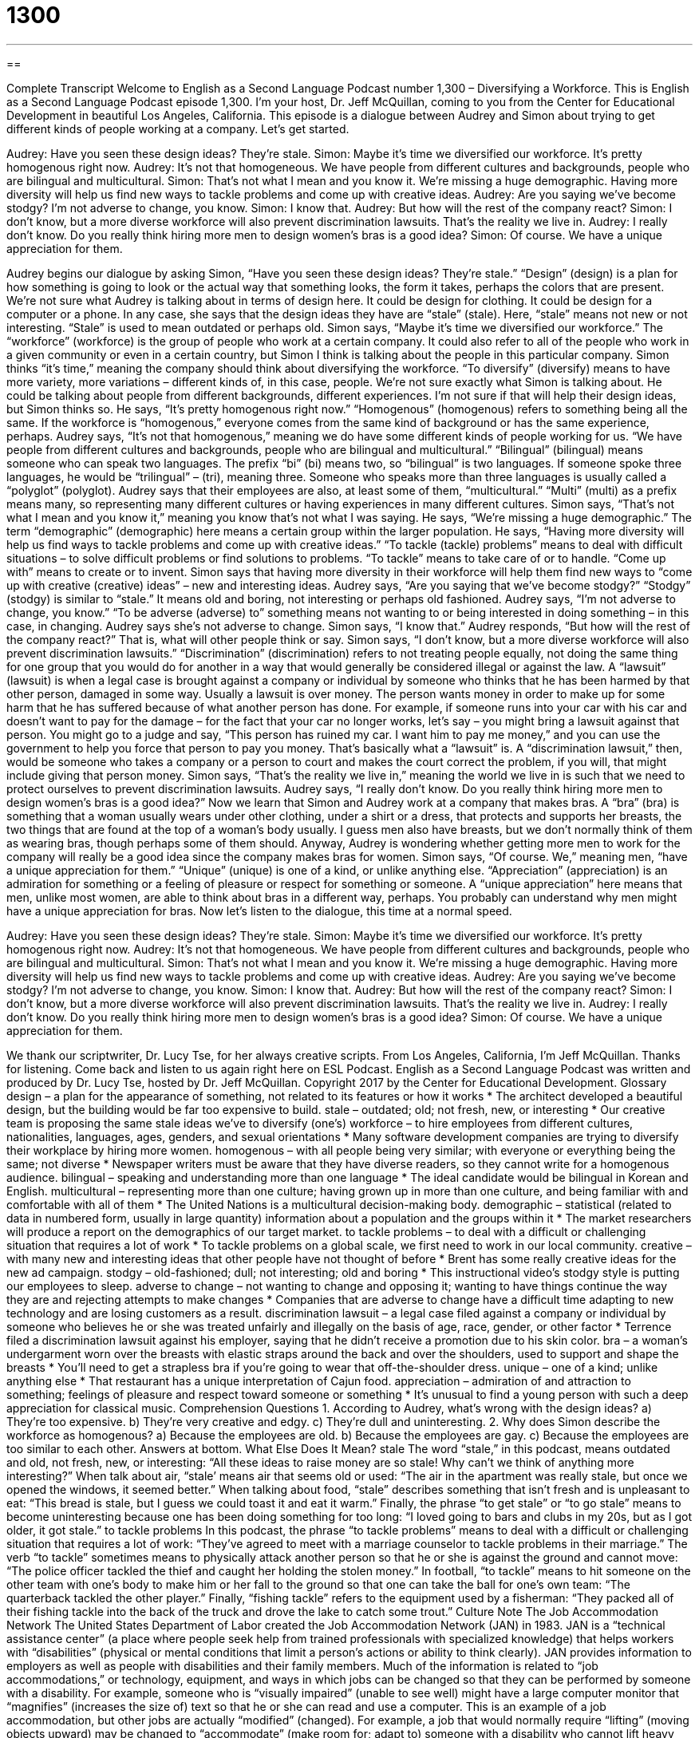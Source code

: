 = 1300
:toc: left
:toclevels: 3
:sectnums:
:stylesheet: ../../../myAdocCss.css

'''

== 

Complete Transcript
Welcome to English as a Second Language Podcast number 1,300 – Diversifying a Workforce.
This is English as a Second Language Podcast episode 1,300. I’m your host, Dr. Jeff McQuillan, coming to you from the Center for Educational Development in beautiful Los Angeles, California.
This episode is a dialogue between Audrey and Simon about trying to get different kinds of people working at a company. Let’s get started.
[start of dialogue]
Audrey: Have you seen these design ideas? They’re stale.
Simon: Maybe it’s time we diversified our workforce. It’s pretty homogenous right now.
Audrey: It’s not that homogeneous. We have people from different cultures and backgrounds, people who are bilingual and multicultural.
Simon: That’s not what I mean and you know it. We’re missing a huge demographic. Having more diversity will help us find new ways to tackle problems and come up with creative ideas.
Audrey: Are you saying we’ve become stodgy? I’m not adverse to change, you know.
Simon: I know that.
Audrey: But how will the rest of the company react?
Simon: I don’t know, but a more diverse workforce will also prevent discrimination lawsuits. That’s the reality we live in.
Audrey: I really don’t know. Do you really think hiring more men to design women’s bras is a good idea?
Simon: Of course. We have a unique appreciation for them.
[end of dialogue]
Audrey begins our dialogue by asking Simon, “Have you seen these design ideas? They’re stale.” “Design” (design) is a plan for how something is going to look or the actual way that something looks, the form it takes, perhaps the colors that are present. We’re not sure what Audrey is talking about in terms of design here. It could be design for clothing. It could be design for a computer or a phone.
In any case, she says that the design ideas they have are “stale” (stale). Here, “stale” means not new or not interesting. “Stale” is used to mean outdated or perhaps old. Simon says, “Maybe it’s time we diversified our workforce.” The “workforce” (workforce) is the group of people who work at a certain company. It could also refer to all of the people who work in a given community or even in a certain country, but Simon I think is talking about the people in this particular company.
Simon thinks “it’s time,” meaning the company should think about diversifying the workforce. “To diversify” (diversify) means to have more variety, more variations – different kinds of, in this case, people. We’re not sure exactly what Simon is talking about. He could be talking about people from different backgrounds, different experiences. I’m not sure if that will help their design ideas, but Simon thinks so.
He says, “It’s pretty homogenous right now.” “Homogenous” (homogenous) refers to something being all the same. If the workforce is “homogenous,” everyone comes from the same kind of background or has the same experience, perhaps. Audrey says, “It’s not that homogenous,” meaning we do have some different kinds of people working for us. “We have people from different cultures and backgrounds, people who are bilingual and multicultural.”
“Bilingual” (bilingual) means someone who can speak two languages. The prefix “bi” (bi) means two, so “bilingual” is two languages. If someone spoke three languages, he would be “trilingual” – (tri), meaning three. Someone who speaks more than three languages is usually called a “polyglot” (polyglot). Audrey says that their employees are also, at least some of them, “multicultural.” “Multi” (multi) as a prefix means many, so representing many different cultures or having experiences in many different cultures.
Simon says, “That’s not what I mean and you know it,” meaning you know that’s not what I was saying. He says, “We’re missing a huge demographic.” The term “demographic” (demographic) here means a certain group within the larger population. He says, “Having more diversity will help us find ways to tackle problems and come up with creative ideas.” “To tackle (tackle) problems” means to deal with difficult situations – to solve difficult problems or find solutions to problems. “To tackle” means to take care of or to handle. “Come up with” means to create or to invent.
Simon says that having more diversity in their workforce will help them find new ways to “come up with creative (creative) ideas” – new and interesting ideas. Audrey says, “Are you saying that we’ve become stodgy?” “Stodgy” (stodgy) is similar to “stale.” It means old and boring, not interesting or perhaps old fashioned. Audrey says, “I’m not adverse to change, you know.” “To be adverse (adverse) to” something means not wanting to or being interested in doing something – in this case, in changing.
Audrey says she’s not adverse to change. Simon says, “I know that.” Audrey responds, “But how will the rest of the company react?” That is, what will other people think or say. Simon says, “I don’t know, but a more diverse workforce will also prevent discrimination lawsuits.” “Discrimination” (discrimination) refers to not treating people equally, not doing the same thing for one group that you would do for another in a way that would generally be considered illegal or against the law.
A “lawsuit” (lawsuit) is when a legal case is brought against a company or individual by someone who thinks that he has been harmed by that other person, damaged in some way. Usually a lawsuit is over money. The person wants money in order to make up for some harm that he has suffered because of what another person has done.
For example, if someone runs into your car with his car and doesn’t want to pay for the damage – for the fact that your car no longer works, let’s say – you might bring a lawsuit against that person. You might go to a judge and say, “This person has ruined my car. I want him to pay me money,” and you can use the government to help you force that person to pay you money. That’s basically what a “lawsuit” is.
A “discrimination lawsuit,” then, would be someone who takes a company or a person to court and makes the court correct the problem, if you will, that might include giving that person money. Simon says, “That’s the reality we live in,” meaning the world we live in is such that we need to protect ourselves to prevent discrimination lawsuits. Audrey says, “I really don’t know. Do you really think hiring more men to design women’s bras is a good idea?”
Now we learn that Simon and Audrey work at a company that makes bras. A “bra” (bra) is something that a woman usually wears under other clothing, under a shirt or a dress, that protects and supports her breasts, the two things that are found at the top of a woman’s body usually. I guess men also have breasts, but we don’t normally think of them as wearing bras, though perhaps some of them should.
Anyway, Audrey is wondering whether getting more men to work for the company will really be a good idea since the company makes bras for women. Simon says, “Of course. We,” meaning men, “have a unique appreciation for them.” “Unique” (unique) is one of a kind, or unlike anything else. “Appreciation” (appreciation) is an admiration for something or a feeling of pleasure or respect for something or someone.
A “unique appreciation” here means that men, unlike most women, are able to think about bras in a different way, perhaps. You probably can understand why men might have a unique appreciation for bras.
Now let’s listen to the dialogue, this time at a normal speed.
[start of dialogue]
Audrey: Have you seen these design ideas? They’re stale.
Simon: Maybe it’s time we diversified our workforce. It’s pretty homogenous right now.
Audrey: It’s not that homogeneous. We have people from different cultures and backgrounds, people who are bilingual and multicultural.
Simon: That’s not what I mean and you know it. We’re missing a huge demographic. Having more diversity will help us find new ways to tackle problems and come up with creative ideas.
Audrey: Are you saying we’ve become stodgy? I’m not adverse to change, you know.
Simon: I know that.
Audrey: But how will the rest of the company react?
Simon: I don’t know, but a more diverse workforce will also prevent discrimination lawsuits. That’s the reality we live in.
Audrey: I really don’t know. Do you really think hiring more men to design women’s bras is a good idea?
Simon: Of course. We have a unique appreciation for them.
[end of dialogue]
We thank our scriptwriter, Dr. Lucy Tse, for her always creative scripts.
From Los Angeles, California, I’m Jeff McQuillan. Thanks for listening. Come back and listen to us again right here on ESL Podcast.
English as a Second Language Podcast was written and produced by Dr. Lucy Tse, hosted by Dr. Jeff McQuillan. Copyright 2017 by the Center for Educational Development.
Glossary
design – a plan for the appearance of something, not related to its features or how it works
* The architect developed a beautiful design, but the building would be far too expensive to build.
stale – outdated; old; not fresh, new, or interesting
* Our creative team is proposing the same stale ideas we’ve
to diversify (one’s) workforce – to hire employees from different cultures, nationalities, languages, ages, genders, and sexual orientations
* Many software development companies are trying to diversify their workplace by hiring more women.
homogenous – with all people being very similar; with everyone or everything being the same; not diverse
* Newspaper writers must be aware that they have diverse readers, so they cannot write for a homogenous audience.
bilingual – speaking and understanding more than one language
* The ideal candidate would be bilingual in Korean and English.
multicultural – representing more than one culture; having grown up in more than one culture, and being familiar with and comfortable with all of them
* The United Nations is a multicultural decision-making body.
demographic – statistical (related to data in numbered form, usually in large quantity) information about a population and the groups within it
* The market researchers will produce a report on the demographics of our target market.
to tackle problems – to deal with a difficult or challenging situation that requires a lot of work
* To tackle problems on a global scale, we first need to work in our local community.
creative – with many new and interesting ideas that other people have not thought of before
* Brent has some really creative ideas for the new ad campaign.
stodgy – old-fashioned; dull; not interesting; old and boring
* This instructional video’s stodgy style is putting our employees to sleep.
adverse to change – not wanting to change and opposing it; wanting to have things continue the way they are and rejecting attempts to make changes
* Companies that are adverse to change have a difficult time adapting to new technology and are losing customers as a result.
discrimination lawsuit – a legal case filed against a company or individual by someone who believes he or she was treated unfairly and illegally on the basis of age, race, gender, or other factor
* Terrence filed a discrimination lawsuit against his employer, saying that he didn’t receive a promotion due to his skin color.
bra – a woman’s undergarment worn over the breasts with elastic straps around the back and over the shoulders, used to support and shape the breasts
* You’ll need to get a strapless bra if you’re going to wear that off-the-shoulder dress.
unique – one of a kind; unlike anything else
* That restaurant has a unique interpretation of Cajun food.
appreciation – admiration of and attraction to something; feelings of pleasure and respect toward someone or something
* It’s unusual to find a young person with such a deep appreciation for classical music.
Comprehension Questions
1. According to Audrey, what’s wrong with the design ideas?
a) They’re too expensive.
b) They’re very creative and edgy.
c) They’re dull and uninteresting.
2. Why does Simon describe the workforce as homogenous?
a) Because the employees are old.
b) Because the employees are gay.
c) Because the employees are too similar to each other.
Answers at bottom.
What Else Does It Mean?
stale
The word “stale,” in this podcast, means outdated and old, not fresh, new, or interesting: “All these ideas to raise money are so stale! Why can’t we think of anything more interesting?” When talk about air, “stale’ means air that seems old or used: “The air in the apartment was really stale, but once we opened the windows, it seemed better.” When talking about food, “stale” describes something that isn’t fresh and is unpleasant to eat: “This bread is stale, but I guess we could toast it and eat it warm.” Finally, the phrase “to get stale” or “to go stale” means to become uninteresting because one has been doing something for too long: “I loved going to bars and clubs in my 20s, but as I got older, it got stale.”
to tackle problems
In this podcast, the phrase “to tackle problems” means to deal with a difficult or challenging situation that requires a lot of work: “They’ve agreed to meet with a marriage counselor to tackle problems in their marriage.” The verb “to tackle” sometimes means to physically attack another person so that he or she is against the ground and cannot move: “The police officer tackled the thief and caught her holding the stolen money.” In football, “to tackle” means to hit someone on the other team with one’s body to make him or her fall to the ground so that one can take the ball for one’s own team: “The quarterback tackled the other player.” Finally, “fishing tackle” refers to the equipment used by a fisherman: “They packed all of their fishing tackle into the back of the truck and drove the lake to catch some trout.”
Culture Note
The Job Accommodation Network
The United States Department of Labor created the Job Accommodation Network (JAN) in 1983. JAN is a “technical assistance center” (a place where people seek help from trained professionals with specialized knowledge) that helps workers with “disabilities” (physical or mental conditions that limit a person’s actions or ability to think clearly).
JAN provides information to employers as well as people with disabilities and their family members. Much of the information is related to “job accommodations,” or technology, equipment, and ways in which jobs can be changed so that they can be performed by someone with a disability. For example, someone who is “visually impaired” (unable to see well) might have a large computer monitor that “magnifies” (increases the size of) text so that he or she can read and use a computer. This is an example of a job accommodation, but other jobs are actually “modified” (changed). For example, a job that would normally require “lifting” (moving objects upward) may be changed to “accommodate” (make room for; adapt to) someone with a disability who cannot lift heavy items.
JAN also helps people with disabilities become “entrepreneurs” (people who start and own their own business). JAN provides “expertise” (detailed and in-depth knowledge) in small business development, financial planning, marketing, and other areas that are “essential” (extremely important or required) for starting a new business.
The “enactment” (making into law) of the Americans with Disabilities Act of 1990 resulted in an increase in demand for JAN’s services. Today, JAN “fields” (receives and handles) more than 50,000 “inquiries” (requests for information) each month.
Comprehension Answers
1 - c
2 - c